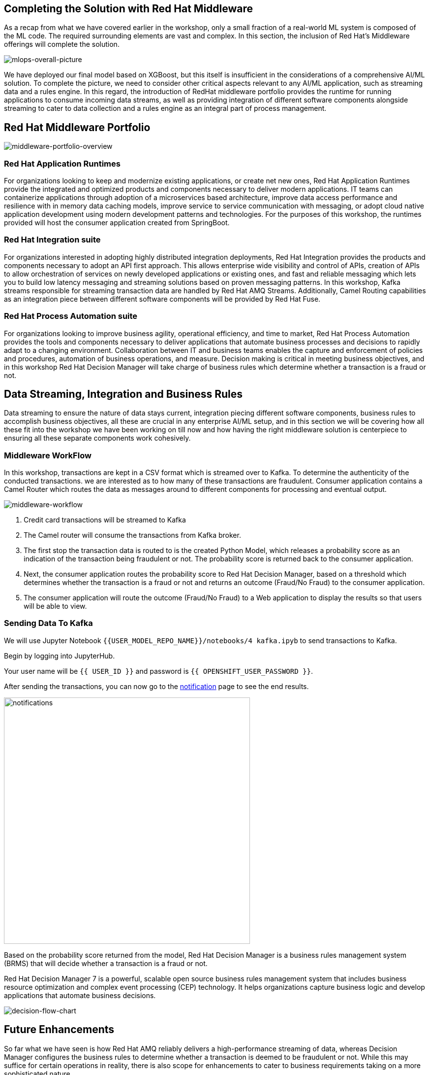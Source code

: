 == Completing the Solution with Red Hat Middleware

As a recap from what we have covered earlier in the workshop, only a small fraction of a real-world ML system is composed of the ML code. The required surrounding elements are vast and complex. In this section, the inclusion of Red Hat’s Middleware offerings will complete the solution.

image::mlops-overall-picture.png[mlops-overall-picture]

We have deployed our final model based on XGBoost, but this itself is insufficient in the considerations of a comprehensive AI/ML solution. To complete the picture, we need to consider other critical aspects relevant to any AI/ML application, such as streaming data and a rules engine. In this regard, the introduction of RedHat middleware portfolio provides the runtime for running applications to consume incoming data streams, as well as providing integration of different software components alongside streaming to cater to data collection and a rules engine as an integral part of process management.

== Red Hat Middleware Portfolio

image::middleware-portfolio-overview.png[middleware-portfolio-overview]

=== Red Hat Application Runtimes

For organizations looking to keep and modernize existing applications, or create net­ new ones, Red Hat Application Runtimes provide the integrated and optimized products and components necessary to deliver modern applications. IT teams can containerize applications through adoption of a microservices ­based architecture, improve data access performance and resilience with in­ memory data caching models, improve service ­to ­service communication with messaging, or adopt cloud­ native application development using modern development patterns and technologies. For the purposes of this workshop, the runtimes provided will host the consumer application created from SpringBoot.

=== Red Hat Integration suite
 
For organizations interested in adopting highly distributed integration deployments, Red Hat Integration provides the products and components necessary to adopt an API ­first approach. This allows enterprise ­wide visibility and control of APIs, creation of APIs to allow orchestration of services on newly developed applications or existing ones, and fast and reliable messaging which lets you to build low­ latency messaging and streaming solutions based on proven messaging patterns. In this workshop, Kafka streams responsible for streaming transaction data are handled by Red Hat AMQ Streams. Additionally, Camel Routing capabilities as an integration piece between different software components will be provided by Red Hat Fuse.

=== Red Hat Process Automation suite
For organizations looking to improve business agility, operational efficiency, and time to market, Red Hat Process Automation provides the tools and components necessary to deliver applications that automate business processes and decisions to rapidly adapt to a changing environment. Collaboration between IT and business teams enables the capture and enforcement of policies and procedures, automation of business operations, and measure. Decision making is critical in meeting business objectives, and in this workshop Red Hat Decision Manager will take charge of business rules which determine whether a transaction is a fraud or not. 


== Data Streaming, Integration and Business Rules

Data streaming to ensure the nature of data stays current, integration piecing different software components, business rules to accomplish business objectives, all these are crucial in any enterprise AI/ML setup, and in this section we will be covering how all these fit into the workshop we have been working on till now and how having the right middleware solution is centerpiece to ensuring all these separate components work cohesively.

=== Middleware WorkFlow


In this workshop, transactions are kept in a CSV format which is streamed over to Kafka. To determine the authenticity of the conducted transactions. we are interested as to how many of these transactions are fraudulent. Consumer application contains a Camel Router which routes the data as messages around to different components for processing and eventual output.

image::middleware-workflow.png[middleware-workflow]

. Credit card transactions will be streamed to Kafka 

. The Camel router will consume the transactions from Kafka broker. 

. The first stop the transaction data is routed to is the created Python Model, which releases a probability score as an indication of the transaction being fraudulent or not. The probability score is returned back to the consumer application.

. Next, the consumer application routes the probability score to Red Hat Decision Manager, based on a threshold which determines whether the transaction is a fraud or not and returns an outcome (Fraud/No Fraud) to the consumer application.

. The consumer application will route the outcome (Fraud/No Fraud) to a Web application to display the results so that users will be able to view.

=== Sending Data To Kafka

We will use Jupyter Notebook `{{USER_MODEL_REPO_NAME}}/notebooks/4 kafka.ipyb` to send transactions to Kafka.

Begin by logging into JupyterHub.

Your user name will be `{{  USER_ID }}` and password is
`{{  OPENSHIFT_USER_PASSWORD }}`.

After sending the transactions, you can now go to the http://webnotifications-{{USER_ID}}-prod.{{ROUTE_SUBDOMAIN}}[notification^] page to see the end results.

image::notifications.png[notifications, 500]

Based on the probability score returned from the model, Red Hat Decision Manager is a 
business rules management system (BRMS) that will decide whether a transaction is a fraud or not. 

Red Hat Decision Manager 7 is a powerful, scalable open source business rules management system that includes business resource optimization and complex event processing (CEP) technology. It helps organizations capture business logic and develop applications that automate business decisions.

image::decision-flow-chart.png[decision-flow-chart]


== Future Enhancements

So far what we have seen is how Red Hat AMQ reliably delivers a high-performance streaming of data, whereas Decision Manager configures the business rules to determine whether a transaction is deemed to be fraudulent or not. While this may suffice for certain operations in reality, there is also scope for enhancements to cater to business requirements taking on a more sophisticated nature.
 
=== Decision Making 


Decision Manager can be used to by introducing individual business processes for handling different kinds of potential fraudulent transactions

image::business-process-demo.png[business-process-demo]

Image source: https://github.com/ruivieira/ccfd-demo/[ruivieria-ccfd-demo^]

Here, a process is instantiated with the transaction's data and it is consumed by the CustomerNotification node. The CustomerNotification node sends a message to the <CUSTOMER-OUTGOING> Kafka topic with the customer's id and the transaction's id. This message is picked by the notification service, which will send an appropriate notification (email, SMS, etc)"

In the event where a customer response is not received, there is the potential of a fraudulent transaction, which will be determined after the process of a fraud investigation. In the event where verification is done by the customer, the request is deemed to be non fraudulent, though further customization can be done to investigate any fraud even if the transaction is being approved. The customer’s response determines whether a transaction is fraudulent or not, which means the outcome does not only depend on the output generated from the system, an enhancement from what we have done so far in the workshop. 
 
=== Feedback loop 
The customer’s response can be retained to provide a feedback loop to the training data set to further improve the quality of existing models and address any change in the environment of the data we are collecting from.
  
 
===  Kubernetes-native Java Runtime
Quarkus: Quarkus is a Kubernetes-native Java stack that combines some of the best and most widely-used existing Java libraries with new techniques and technologies that result in Java applications that are extremely small and fast to start. Quarkus-based applications can consume <1/10th the memory and start 300x faster compared with those on traditional Java stacks and can be potentially adopted as part of software setup to significantly bolster its capabilities. 

== Wrap Up

In this workshop, we have successfully carried out an end to end lifecycle delivery of a fraud detection application. Openshift provides the enterprise container platform where models are created as images that are immutable, to cater to the reproducibility of results and ensure consistency of the software stack , all these protected with inherent security that comes out of the box from the platform.

Additionally, the NVIDIA GPU Operator is part of the Red Hat Certified Operator Catalog to automate the management of all NVIDIA software components needed to provision the GPU required in the process. To complete the picture, Red Hat AMQ streams enable a high-performance delivery of data streams while Red Hat Decision Manager to handle any associated complex event processing.

We used tools such as 

- JupyterHub from OpenDataHub to provision instances of JupyterNotebooks to create source code and visualize data, as well as building, training and testing models.

-  CodeReady Workspaces to develop the model and deploy code.

- OpenShift Pipelines to build container images from models which have been developed and trained, and push them to Nexus registry after for eventual deployment. 

- Using Seldon to deploy the model onto OpenShift using GitOps(ArgoCD) methodology

- For the purposes of monitoring and observability, metric collection is done by Prometheus, which uses Grafana to help users visualize and explore the metrics collected.

Getting all these tools to work cohesively together help to bring about the principles of Continuous Integration (validation of datasets and code base), Continuous Delivery (ensuring that models backed by quality assurance are constantly available in production) and Continuous Testing (retraining and serving models), practices essential to driving MLOps in any environment. With all the appropriate tooling in place, we are offered a view of how the application of DevOps principles in the realm of MLOps helps to increase automation in an environment traditionally fraught with manual processes and difficulty with getting different systems to work cohesively, and subsequently primed to increase the quality of production ML.

While data science models play a critical role in modern businesses, we have seen how it is part of a larger picture consisting of many other important moving parts, and the cohesive integration of all involved components deterministic to the successful delivery of business objectives. With the right infrastructure and practice in place, MLOps empowers Data Science and IT teams to collaborate seamlessly in ways previously thought to be impossible and builds the foundation for agile practices that improve the quality of ML productions while addressing business and regulatory requirements.

